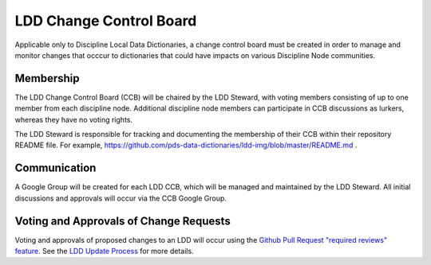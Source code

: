 LDD Change Control Board
========================

Applicable only to Discipline Local Data Dictionaries, a change control board must be created in order to manage and monitor changes that occcur to dictionaries that could have impacts on various Discipline Node communities.

Membership
+++++++++++

The LDD Change Control Board (CCB) will be chaired by the LDD Steward, with voting members consisting of up to one member from each discipline node. Additional discipline node members can participate in CCB discussions as lurkers, whereas they have no voting rights.

The LDD Steward is responsible for tracking and documenting the membership of their CCB within their repository README file. For example, https://github.com/pds-data-dictionaries/ldd-img/blob/master/README.md .


Communication
++++++++++++++

A Google Group will be created for each LDD CCB, which will be managed and maintained by the LDD Steward. All initial discussions and approvals will occur via the CCB Google Group.


Voting and Approvals of Change Requests
+++++++++++++++++++++++++++++++++++++++

Voting and approvals of proposed changes to an LDD will occur using the `Github Pull Request "required reviews" feature <https://docs.github.com/en/github/collaborating-with-issues-and-pull-requests/approving-a-pull-request-with-required-reviews>`_. See the `LDD Update Process <ldd-update-process>`_ for more details.

